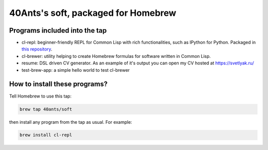 40Ants's soft, packaged for Homebrew
====================================

Programs included into the tap
------------------------------

- cl-repl: beginner-friendly REPL for Common Lisp with rich functionalities, such as IPython for Python. Packaged in `this repository <https://github.com/svetlyak40wt/homebrew-cl-repl>`_.
- cl-brewer: utility helping to create Homebrew formulas for software written in Common Lisp.
- resume: DSL driven CV generator. As an example of it's output you can open my CV hosted at https://svetlyak.ru/
- test-brew-app: a simple hello world to test cl-brewer

How to install these programs?
------------------------------

Tell Homebrew to use this tap:

.. code:: bash

   brew tap 40ants/soft

then install any program from the tap as usual. For example:

.. code:: bash

   brew install cl-repl

